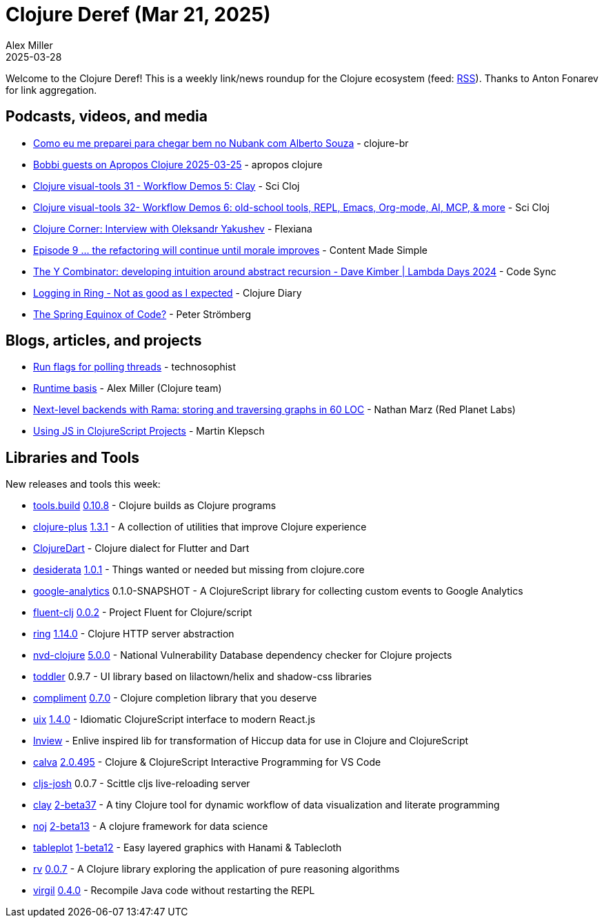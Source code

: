 = Clojure Deref (Mar 21, 2025)
Alex Miller
2025-03-28
:jbake-type: post

ifdef::env-github,env-browser[:outfilesuffix: .adoc]

Welcome to the Clojure Deref! This is a weekly link/news roundup for the Clojure ecosystem (feed: https://clojure.org/feed.xml[RSS]). Thanks to Anton Fonarev for link aggregation.

== Podcasts, videos, and media

* https://www.youtube.com/watch?v=QhMv8KLQMho[Como eu me preparei para chegar bem no Nubank com Alberto Souza] - clojure-br
* https://www.youtube.com/watch?v=cDfmpe_w_3I[Bobbi guests on Apropos Clojure 2025-03-25] - apropos clojure
* https://www.youtube.com/watch?v=WiOUiHsq_dc[Clojure visual-tools 31 - Workflow Demos 5: Clay] - Sci Cloj
* https://www.youtube.com/watch?v=oV9F9bmPr58[Clojure visual-tools 32- Workflow Demos 6: old-school tools, REPL, Emacs, Org-mode, AI, MCP, & more] - Sci Cloj
* https://www.youtube.com/watch?v=pd_lwg2eQ8g[Clojure Corner: Interview with Oleksandr Yakushev] - Flexiana
* https://www.youtube.com/watch?v=tMx-iW-X4Qs[Episode 9 ... the refactoring will continue until morale improves] - Content Made Simple
* https://www.youtube.com/watch?v=_EzB6z_F-Ak[The Y Combinator: developing intuition around abstract recursion - Dave Kimber | Lambda Days 2024] - Code Sync
* https://www.youtube.com/watch?v=lFy9bHxYxIg[Logging in Ring - Not as good as I expected] - Clojure Diary
* https://www.linkedin.com/feed/update/urn:li:ugcPost:7309822102444924931/[The Spring Equinox of Code?] - Peter Strömberg

== Blogs, articles, and projects

* https://www.thoughtfull.systems/notes/2025-02-14-run-flags-for-polling-threads/[Run flags for polling threads] - technosophist
* https://clojure.org/reference/deps_edn#basis[Runtime basis] - Alex Miller (Clojure team)
* https://blog.redplanetlabs.com/2025/03/26/next-level-backends-with-rama-graphs/[Next-level backends with Rama: storing and traversing graphs in 60 LOC] - Nathan Marz (Red Planet Labs)
* https://martinklepsch.org/posts/embracing-js-files-in-clojurescript/[Using JS in ClojureScript Projects] - Martin Klepsch

== Libraries and Tools

New releases and tools this week:

* https://github.com/clojure/tools.build[tools.build] https://github.com/clojure/tools.build/blob/master/CHANGELOG.md[0.10.8] - Clojure builds as Clojure programs
* https://github.com/tonsky/clojure-plus[clojure-plus] https://github.com/tonsky/clojure-plus/blob/main/CHANGELOG.md[1.3.1] - A collection of utilities that improve Clojure experience
* https://github.com/Tensegritics/ClojureDart[ClojureDart]  - Clojure dialect for Flutter and Dart
* https://github.com/thoughtfull-clojure/desiderata[desiderata] https://github.com/thoughtfull-clojure/desiderata/blob/main/CHANGELOG.md[1.0.1] - Things wanted or needed but missing from clojure.core
* https://github.com/whatacold/google-analytics[google-analytics] 0.1.0-SNAPSHOT - A ClojureScript library for collecting custom events to Google Analytics
* https://github.com/NoahTheDuke/fluent-clj[fluent-clj] https://github.com/NoahTheDuke/fluent-clj/blob/main/CHANGELOG.md[0.0.2] - Project Fluent for Clojure/script
* https://github.com/ring-clojure/ring[ring] https://github.com/ring-clojure/ring/blob/master/CHANGELOG.md[1.14.0] - Clojure HTTP server abstraction
* https://github.com/rm-hull/nvd-clojure[nvd-clojure] https://github.com/rm-hull/nvd-clojure/blob/main/CHANGELOG.md[5.0.0] - National Vulnerability Database dependency checker for Clojure projects
* https://github.com/gersak/toddler[toddler] 0.9.7 - UI library based on lilactown/helix and shadow-css libraries
* https://github.com/alexander-yakushev/compliment[compliment] https://github.com/alexander-yakushev/compliment/blob/master/CHANGELOG.md[0.7.0] - Clojure completion library that you deserve
* https://github.com/pitch-io/uix[uix] https://github.com/pitch-io/uix/blob/master/CHANGELOG.md[1.4.0] - Idiomatic ClojureScript interface to modern React.js
* https://github.com/zidicat/Inview[Inview]  - Enlive inspired lib for transformation of Hiccup data for use in Clojure and ClojureScript
* https://github.com/BetterThanTomorrow/calva[calva] https://github.com/BetterThanTomorrow/calva/blob/published/CHANGELOG.md[2.0.495] - Clojure & ClojureScript Interactive Programming for VS Code
* https://github.com/chr15m/cljs-josh[cljs-josh] 0.0.7 - Scittle cljs live-reloading server
* https://github.com/scicloj/clay[clay] https://github.com/scicloj/clay/blob/main/CHANGELOG.md[2-beta37] - A tiny Clojure tool for dynamic workflow of data visualization and literate programming
* https://github.com/scicloj/noj[noj] https://github.com/scicloj/noj/blob/main/CHANGELOG.md[2-beta13] - A clojure framework for data science
* https://github.com/scicloj/tableplot[tableplot] https://github.com/scicloj/tableplot/blob/main/CHANGELOG.md[1-beta12] - Easy layered graphics with Hanami & Tablecloth
* https://github.com/fogus/rv[rv] https://github.com/fogus/rv/blob/main/CHANGELOG.md[0.0.7] - A Clojure library exploring the application of pure reasoning algorithms
* https://github.com/clj-commons/virgil[virgil] https://github.com/clj-commons/virgil/blob/master/CHANGELOG.md[0.4.0] - Recompile Java code without restarting the REPL